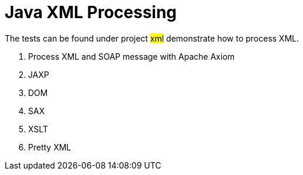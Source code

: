 = Java XML Processing
:sectnums:
:toc:
:toclevels: 4
:toc-title: Table of Contents

The tests can be found under project #xml# demonstrate how to process XML.

. Process XML and SOAP message with Apache Axiom
. JAXP
. DOM
. SAX
. XSLT
. Pretty XML

